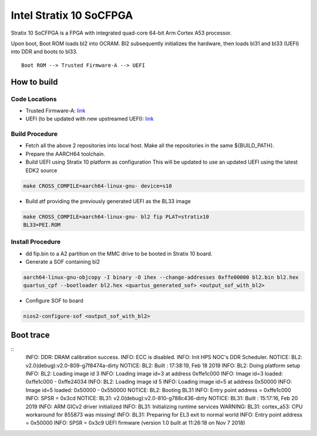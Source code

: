 Intel Stratix 10 SoCFPGA
========================

Stratix 10 SoCFPGA is a FPGA with integrated quad-core 64-bit Arm Cortex A53 processor.

Upon boot, Boot ROM loads bl2 into OCRAM. Bl2 subsequently initializes
the hardware, then loads bl31 and bl33 (UEFI) into DDR and boots to bl33.

::

    Boot ROM --> Trusted Firmware-A --> UEFI

How to build
------------

Code Locations
~~~~~~~~~~~~~~

-  Trusted Firmware-A:
   `link <https://github.com/ARM-software/arm-trusted-firmware>`__

-  UEFI (to be updated with new upstreamed UEFI):
   `link <https://github.com/altera-opensource/uefi-socfpga>`__

Build Procedure
~~~~~~~~~~~~~~~

-  Fetch all the above 2 repositories into local host.
   Make all the repositories in the same ${BUILD\_PATH}.

-  Prepare the AARCH64 toolchain.

-  Build UEFI using Stratix 10 platform as configuration
   This will be updated to use an updated UEFI using the latest EDK2 source

.. code:: bash

       make CROSS_COMPILE=aarch64-linux-gnu- device=s10

-  Build atf providing the previously generated UEFI as the BL33 image

.. code:: bash

       make CROSS_COMPILE=aarch64-linux-gnu- bl2 fip PLAT=stratix10
       BL33=PEI.ROM

Install Procedure
~~~~~~~~~~~~~~~~~

- dd fip.bin to a A2 partition on the MMC drive to be booted in Stratix 10
  board.

- Generate a SOF containing bl2

.. code:: bash

        aarch64-linux-gnu-objcopy -I binary -O ihex --change-addresses 0xffe00000 bl2.bin bl2.hex
        quartus_cpf --bootloader bl2.hex <quartus_generated_sof> <output_sof_with_bl2>

- Configure SOF to board

.. code:: bash

        nios2-configure-sof <output_sof_with_bl2>

Boot trace
----------

::
         INFO:    DDR: DRAM calibration success.
         INFO:    ECC is disabled.
         INFO:    Init HPS NOC's DDR Scheduler.
         NOTICE:  BL2: v2.0(debug):v2.0-809-g7f8474a-dirty
         NOTICE:  BL2: Built : 17:38:19, Feb 18 2019
         INFO:    BL2: Doing platform setup
         INFO:    BL2: Loading image id 3
         INFO:    Loading image id=3 at address 0xffe1c000
         INFO:    Image id=3 loaded: 0xffe1c000 - 0xffe24034
         INFO:    BL2: Loading image id 5
         INFO:    Loading image id=5 at address 0x50000
         INFO:    Image id=5 loaded: 0x50000 - 0x550000
         NOTICE:  BL2: Booting BL31
         INFO:    Entry point address = 0xffe1c000
         INFO:    SPSR = 0x3cd
         NOTICE:  BL31: v2.0(debug):v2.0-810-g788c436-dirty
         NOTICE:  BL31: Built : 15:17:16, Feb 20 2019
         INFO:    ARM GICv2 driver initialized
         INFO:    BL31: Initializing runtime services
         WARNING: BL31: cortex_a53: CPU workaround for 855873 was missing!
         INFO:    BL31: Preparing for EL3 exit to normal world
         INFO:    Entry point address = 0x50000
         INFO:    SPSR = 0x3c9
         UEFI firmware (version 1.0 built at 11:26:18 on Nov  7 2018)
